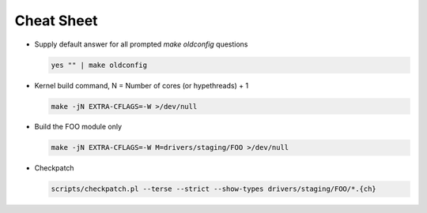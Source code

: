 Cheat Sheet
===========

- Supply default answer for all prompted `make oldconfig` questions

  .. code:: bash

     yes "" | make oldconfig

- Kernel build command, N = Number of cores (or hypethreads) + 1

  .. code:: bash

     make -jN EXTRA-CFLAGS=-W >/dev/null

- Build the FOO module only

  .. code:: bash  

     make -jN EXTRA-CFLAGS=-W M=drivers/staging/FOO >/dev/null

- Checkpatch     

  .. code:: bash

     scripts/checkpatch.pl --terse --strict --show-types drivers/staging/FOO/*.{ch}


       
